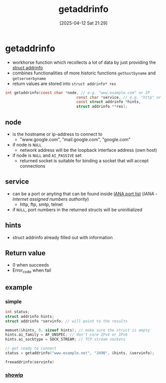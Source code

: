 :PROPERTIES:
:ID:       0a45df01-9c44-4a61-90e0-3b8bd58f9ed6
:END:
#+title: getaddrinfo
#+date: [2025-04-12 Sat 21:29]
#+startup: overview

* getaddrinfo
- workhorse function which recollects a lot of data by just providing the [[id:8760fc44-0e47-48d6-b973-36dea969669e][struct addrinfo]]
- combines functionalities of more historic functions  =gethostbyname= and =getserverbyname=
- return values are stored into =struct addrinfo* res=
#+begin_src c
int getaddrinfo(const char *node, // e.g. "www.example.com" or IP
                                const char *service, // e.g. "http" or port number
                                const struct addrinfo *hints,
                                struct addrinfo **res);
#+end_src

** node
- is the hostname or ip-address to connect to
  - "www.google.com", "mail.google.com", "google.com"
- if node is =NULL=
  - network address will be the loopback interface address (own host)
- if node is =NULL= and =AI_PASSIVE= set
  - returned socket is suitable for binding a socket that will accept connections
** service
- can be a port or anyting that can be found inside [[https://www.iana.org/assignments/service-names-port-numbers/service-names-port-numbers.xhtml][IANA port list]] ([[(https://en.wikipedia.org/wiki/Internet_Assigned_Numbers_Authority)][IANA - internet assigned numbers authority]])
  - http, ftp, smtp, telnet
- if =NULL=, port numbers in the returned structs will be uninitialized
** hints
- struct addrinfo already filled out with information
** Return value
- 0 when succeeds
- Error_code when fail
** example
*** simple
#+begin_src cpp
int status;
struct addrinfo hints;
struct addrinfo *servinfo; // will point to the results

memset(&hints, 0, sizeof hints); // make sure the struct is empty
hints.ai_family = AF_UNSPEC; // don't care IPv4 or IPv6
hints.ai_socktype = SOCK_STREAM; // TCP stream sockets

// get ready to connect
status = getaddrinfo("www.example.net", "3490", &hints, &servinfo);

freeaddrinfo(servinfo)
#+end_src
*** [[file:~/workspace/webserv/sockets_tryout/showip.c::/*][showip]]
